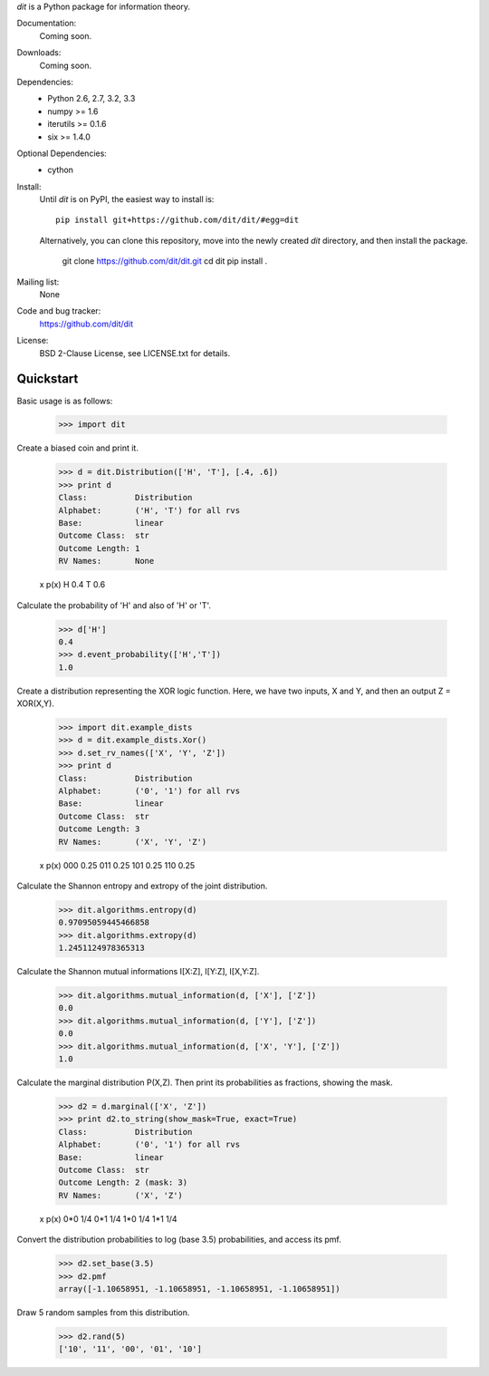 
`dit` is a Python package for information theory.

.. image:: https://travis-ci.org/dit/dit.png?branch=master
   :target: https://travis-ci.org/dit/dit
.. image:: https://coveralls.io/repos/dit/dit/badge.png?branch=master
   :target: https://coveralls.io/r/dit/dit?branch=master

Documentation:
  Coming soon.

Downloads:
  Coming soon.
  
Dependencies:
  * Python 2.6, 2.7, 3.2, 3.3
  * numpy >= 1.6
  * iterutils >= 0.1.6
  * six >= 1.4.0

Optional Dependencies:
  * cython

Install:
  Until `dit` is on PyPI, the easiest way to install is::
  
      pip install git+https://github.com/dit/dit/#egg=dit
      
  Alternatively, you can clone this repository, move into the newly created `dit` directory, and then install the package.
  
      git clone https://github.com/dit/dit.git
      cd dit
      pip install .

Mailing list:
  None

Code and bug tracker:
  https://github.com/dit/dit

License:
  BSD 2-Clause License, see LICENSE.txt for details.

Quickstart
----------

Basic usage is as follows:

    >>> import dit

Create a biased coin and print it.

    >>> d = dit.Distribution(['H', 'T'], [.4, .6])
    >>> print d
    Class:          Distribution
    Alphabet:       ('H', 'T') for all rvs
    Base:           linear
    Outcome Class:  str
    Outcome Length: 1
    RV Names:       None

    x   p(x)
    H   0.4
    T   0.6
    
Calculate the probability of 'H' and also of 'H' or 'T'.

    >>> d['H']
    0.4
    >>> d.event_probability(['H','T'])
    1.0

Create a distribution representing the XOR logic function.  Here, we have two inputs, X and Y, and then an output 
Z = XOR(X,Y).

    >>> import dit.example_dists
    >>> d = dit.example_dists.Xor()
    >>> d.set_rv_names(['X', 'Y', 'Z'])
    >>> print d
    Class:          Distribution
    Alphabet:       ('0', '1') for all rvs
    Base:           linear
    Outcome Class:  str
    Outcome Length: 3
    RV Names:       ('X', 'Y', 'Z')

    x     p(x)
    000   0.25
    011   0.25
    101   0.25
    110   0.25

Calculate the Shannon entropy and extropy of the joint distribution.

    >>> dit.algorithms.entropy(d)
    0.97095059445466858
    >>> dit.algorithms.extropy(d)
    1.2451124978365313

Calculate the Shannon mutual informations I[X:Z], I[Y:Z], I[X,Y:Z].

    >>> dit.algorithms.mutual_information(d, ['X'], ['Z'])
    0.0
    >>> dit.algorithms.mutual_information(d, ['Y'], ['Z'])
    0.0
    >>> dit.algorithms.mutual_information(d, ['X', 'Y'], ['Z'])
    1.0

Calculate the marginal distribution P(X,Z). Then print its probabilities as fractions, showing the mask.

    >>> d2 = d.marginal(['X', 'Z'])
    >>> print d2.to_string(show_mask=True, exact=True)
    Class:          Distribution
    Alphabet:       ('0', '1') for all rvs
    Base:           linear
    Outcome Class:  str
    Outcome Length: 2 (mask: 3)
    RV Names:       ('X', 'Z')

    x     p(x)
    0*0   1/4
    0*1   1/4
    1*0   1/4
    1*1   1/4

Convert the distribution probabilities to log (base 3.5) probabilities, and access its pmf.

    >>> d2.set_base(3.5)
    >>> d2.pmf
    array([-1.10658951, -1.10658951, -1.10658951, -1.10658951])
    
Draw 5 random samples from this distribution.

    >>> d2.rand(5)
    ['10', '11', '00', '01', '10']
    
    
